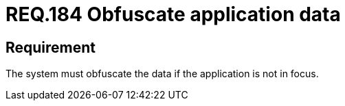 :slug: rules/184/
:category: data
:description: This document details the security guidelines and requirements related to the importance of obfuscating all those data that contain sensitive or relevant information for the business model within the organization, when the application is not the main focus.
:keywords: Requirement, Security, Data, Focus, Obfuscate, Application
:rules: yes

= REQ.184 Obfuscate application data

== Requirement

The system must obfuscate the data if the application is not in focus.
